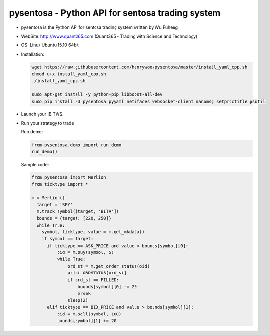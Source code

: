 pysentosa - Python API for sentosa trading system
============================================================================================

- pysentosa is the Python API for sentosa trading system written by Wu Fuheng

- WebSite: http://www.quant365.com (Quant365 - Trading with Science and Technology)

- OS: Linux Ubuntu 15.10 64bit

- Installation:

  .. code-block:: bash

    wget https://raw.githubusercontent.com/henrywoo/pysentosa/master/install_yaml_cpp.sh
    chmod u+x install_yaml_cpp.sh
    ./install_yaml_cpp.sh

    sudo apt-get install -y python-pip libboost-all-dev
    sudo pip install -U pysentosa pyyaml netifaces websocket-client nanomsg setproctitle psutil

- Launch your IB TWS.

- Run your strategy to trade

  Run demo:

  .. code-block:: python

    from pysentosa.demo import run_demo
    run_demo()

  Sample code:

  .. code-block:: python

    from pysentosa import Merlion
    from ticktype import *

    m = Merlion()
      target = 'SPY'
      m.track_symbol([target, 'BITA'])
      bounds = {target: [220, 250]}
      while True:
        symbol, ticktype, value = m.get_mkdata()
        if symbol == target:
          if ticktype == ASK_PRICE and value < bounds[symbol][0]:
              oid = m.buy(symbol, 5)
              while True:
                  ord_st = m.get_order_status(oid)
                  print ORDSTATUS[ord_st]
                  if ord_st == FILLED:
                      bounds[symbol][0] -= 20
                      break
                  sleep(2)
          elif ticktype == BID_PRICE and value > bounds[symbol][1]:
              oid = m.sell(symbol, 100)
              bounds[symbol][1] += 20


.. image:: https://d2weczhvl823v0.cloudfront.net/henrywoo/pysentosa/trend.png
   :alt: Bitdeli badge
   :target: https://bitdeli.com/free
